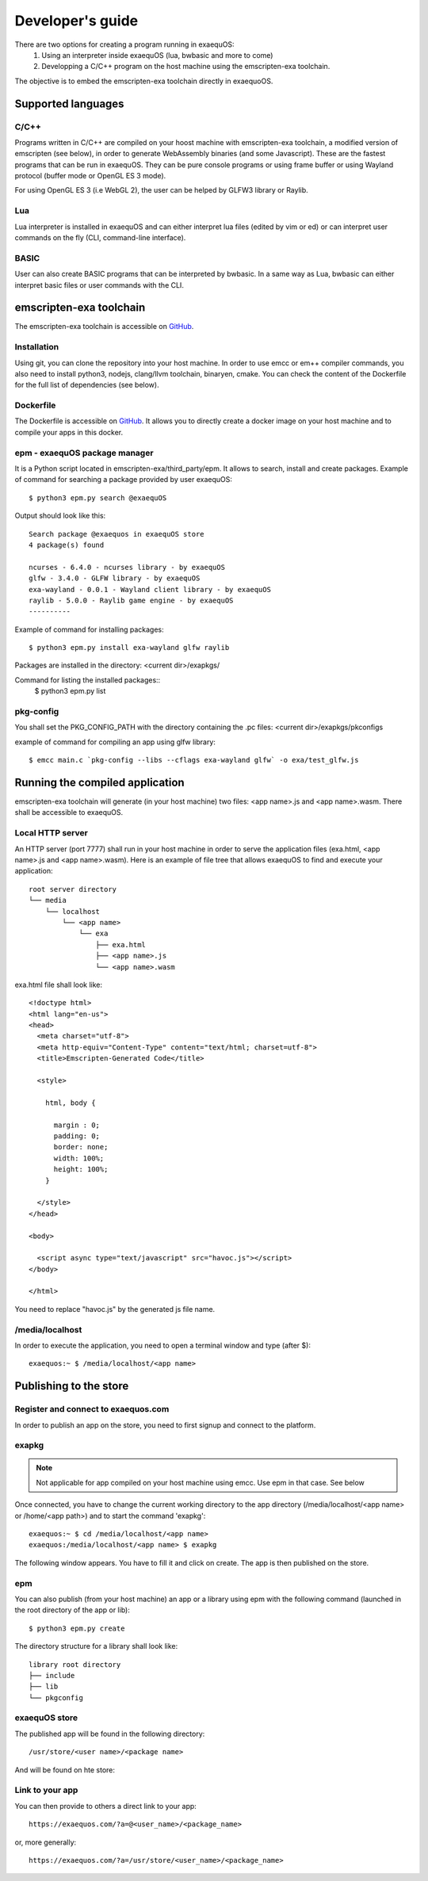 Developer's guide
=================

There are two options for creating a program running in exaequOS:
 1. Using an interpreter inside exaequOS (lua, bwbasic and more to come)
 2. Developping a C/C++ program on the host machine using the emscripten-exa toolchain.


The objective is to embed the emscripten-exa toolchain directly in exaequoOS.

Supported languages
-------------------

C/C++
^^^^^
Programs written in C/C++ are compiled on your hoost machine with emscripten-exa toolchain, a modified version of emscripten (see below), in order to generate WebAssembly binaries (and some Javascript). These are the fastest programs that can be run in exaequOS. They can be pure console programs or using frame buffer or using Wayland protocol (buffer mode or OpenGL ES 3 mode).

For using OpenGL ES 3 (i.e WebGL 2), the user can be helped by GLFW3 library or Raylib.

Lua
^^^
Lua interpreter is installed in exaequOS and can either interpret lua files (edited by vim or ed) or can interpret user commands on the fly (CLI, command-line interface).

.. image:: lua.png
  :width: 800
  :alt: Lua interpreter

BASIC
^^^^^
User can also create BASIC programs that can be interpreted by bwbasic. In a same way as Lua, bwbasic can either interpret basic files or user commands with the CLI.

.. image:: bwbasic.png
  :width: 800
  :alt: BWBASIC interpreter

emscripten-exa toolchain
------------------------

The emscripten-exa toolchain is accessible on `GitHub <https://github.com/baudaux/emscripten-exa>`_.

Installation
^^^^^^^^^^^^
Using git, you can clone the repository into your host machine. In order to use emcc or em++ compiler commands, you also need to install python3, nodejs, clang/llvm toolchain, binaryen, cmake. You can check the content of the Dockerfile for the full list of dependencies (see below).

Dockerfile
^^^^^^^^^^
The Dockerfile is accessible on `GitHub <https://github.com/baudaux/docker-exa>`_. It allows you to directly create a docker image on your host machine and to compile your apps in this docker.

epm - exaequOS package manager
^^^^^^^^^^^^^^^^^^^^^^^^^^^^^^
It is a Python script located in emscripten-exa/third_party/epm. It allows to search, install and create packages.
Example of command for searching a package provided by user exaequOS::

   $ python3 epm.py search @exaequOS

Output should look like this::

  Search package @exaequos in exaequOS store
  4 package(s) found

  ncurses - 6.4.0 - ncurses library - by exaequOS
  glfw - 3.4.0 - GLFW library - by exaequOS
  exa-wayland - 0.0.1 - Wayland client library - by exaequOS
  raylib - 5.0.0 - Raylib game engine - by exaequOS
  ----------

Example of command for installing packages::

  $ python3 epm.py install exa-wayland glfw raylib

Packages are installed in the directory: <current dir>/exapkgs/

Command for listing the installed packages::
  $ python3 epm.py list

pkg-config
^^^^^^^^^^
You shall set the PKG_CONFIG_PATH with the directory containing the .pc files: <current dir>/exapkgs/pkconfigs

example of command for compiling an app using glfw library::

  $ emcc main.c `pkg-config --libs --cflags exa-wayland glfw` -o exa/test_glfw.js

Running the compiled application
--------------------------------
emscripten-exa toolchain will generate (in your host machine) two files: <app name>.js and <app name>.wasm. There shall be accessible to exaequOS.

Local HTTP server
^^^^^^^^^^^^^^^^^
An HTTP server (port 7777) shall run in your host machine in order to serve the application files (exa.html, <app name>.js and <app name>.wasm). Here is an example of file tree that allows exaequOS to find and execute your application:

::

   root server directory
   └── media
       └── localhost
           └── <app name>          
               └── exa
                   ├── exa.html          
                   ├── <app name>.js
                   └── <app name>.wasm
   
exa.html file shall look like::

  <!doctype html>
  <html lang="en-us">
  <head>
    <meta charset="utf-8">
    <meta http-equiv="Content-Type" content="text/html; charset=utf-8">
    <title>Emscripten-Generated Code</title>

    <style>

      html, body {

        margin : 0;
        padding: 0;
        border: none;
        width: 100%;
        height: 100%;
      }

    </style>
  </head>

  <body>

    <script async type="text/javascript" src="havoc.js"></script>
  </body>
  
  </html>

You need to replace "havoc.js" by the generated js file name.
  
/media/localhost
^^^^^^^^^^^^^^^^
In order to execute the application, you need to open a terminal window and type (after $)::

  exaequos:~ $ /media/localhost/<app name>

Publishing to the store
-----------------------

Register and connect to exaequos.com
^^^^^^^^^^^^^^^^^^^^^^^^^^^^^^^^^^^^

In order to publish an app on the store, you need to first signup and connect to the platform.

.. image:: signup.png
  :width: 800
  :alt: signup


exapkg
^^^^^^
.. note:: Not applicable for app compiled on your host machine using emcc. Use epm in that case. See below

Once connected, you have to change the current working directory to the app directory (/media/localhost/<app name> or /home/<app path>) and to start the command 'exapkg'::

  exaequos:~ $ cd /media/localhost/<app name>
  exaequos:/media/localhost/<app name> $ exapkg
  
The following window appears. You have to fill it and click on create. The app is then published on the store.

.. image:: exapkg.png
  :width: 800
  :alt: exapkg

epm
^^^
You can also publish (from your host machine) an app or a library using epm with the following command (launched in the root directory of the app or lib)::

  $ python3 epm.py create

The directory structure for a library shall look like::
  
   library root directory
   ├── include
   ├── lib
   └── pkgconfig


exaequOS store
^^^^^^^^^^^^^^

The published app will be found in the following directory::
  
  /usr/store/<user name>/<package name>

And will be found on hte store: 

.. image:: exastore.png
  :width: 800
  :alt: exastore

Link to your app
^^^^^^^^^^^^^^^^

You can then provide to others a direct link to your app::

  https://exaequos.com/?a=@<user_name>/<package_name>

or, more generally::
  
  https://exaequos.com/?a=/usr/store/<user_name>/<package_name>

